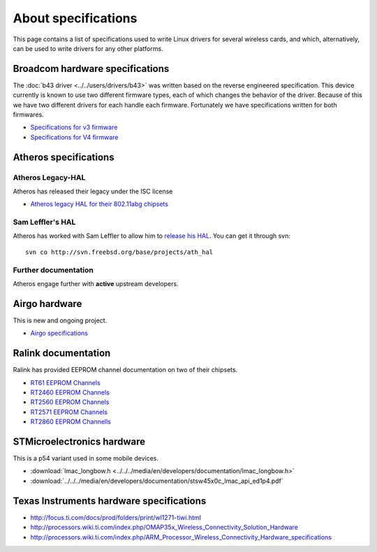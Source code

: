 About specifications
====================

This page contains a list of specifications used to write Linux drivers
for several wireless cards, and which, alternatively, can be used to
write drivers for any other platforms.

Broadcom hardware specifications
--------------------------------

The :doc:`b43 driver <../../users/drivers/b43>` was written based
on the reverse engineered specification. This device currently is known
to use two different firmware types, each of which changes the behavior
of the driver. Because of this we have two different drivers for each
handle each firmware. Fortunately we have specifications written for
both firmwares.

-  `Specifications for v3 firmware <http://bcm-specs.sipsolutions.net/>`__
-  `Specifications for V4 firmware <http://bcm-v4.sipsolutions.net/>`__

Atheros specifications
----------------------

Atheros Legacy-HAL
~~~~~~~~~~~~~~~~~~

Atheros has released their legacy under the ISC license

* `Atheros legacy HAL for their 802.11abg chipsets <http://www.kernel.org/pub/linux/kernel/people/mcgrof/legacy-hal.tar.bz2>`__

Sam Leffler's HAL
~~~~~~~~~~~~~~~~~

Atheros has worked with Sam Leffler to allow him to `release his HAL
<http://madwifi-project.org/wiki/news/20081129/sam-leffler-releases-hal-source>`__.
You can get it through svn::

   svn co http://svn.freebsd.org/base/projects/ath_hal

Further documentation
~~~~~~~~~~~~~~~~~~~~~

Atheros engage further with **active** upstream developers.

Airgo hardware
--------------

This is new and ongoing project.

* `Airgo specifications <http://airgo.wdwconsulting.net/mymoin/>`__

Ralink documentation
--------------------

Ralink has provided EEPROM channel documentation on two of their
chipsets.

* `RT61 EEPROM Channels <http://www.kernel.org/pub/linux/kernel/people/mcgrof/doc/ralink/RT61-EEPROM-Channels.pdf>`__
* `RT2460 EEPROM Channels <http://www.kernel.org/pub/linux/kernel/people/mcgrof/doc/ralink/RT2460_EEPROM_Channels.pdf>`__
* `RT2560 EEPROM Channels <http://www.kernel.org/pub/linux/kernel/people/mcgrof/doc/ralink/RT2560_EEPROM_Channels.pdf>`__
* `RT2571 EEPROM Channels <http://www.kernel.org/pub/linux/kernel/people/mcgrof/doc/ralink/RT2571_EEPROM_Channels.pdf>`__
* `RT2860 EEPROM Channells <http://www.kernel.org/pub/linux/kernel/people/mcgrof/doc/ralink/RT2860_EEPROM_channels.pdf>`__

STMicroelectronics hardware
---------------------------

This is a p54 variant used in some mobile devices.

* :download:`lmac_longbow.h <../../../media/en/developers/documentation/lmac_longbow.h>`
* :download:`../../../media/en/developers/documentation/stsw45x0c_lmac_api_ed1p4.pdf`

Texas Instruments hardware specifications
-----------------------------------------

* http://focus.ti.com/docs/prod/folders/print/wl1271-tiwi.html
* http://processors.wiki.ti.com/index.php/OMAP35x_Wireless_Connectivity_Solution_Hardware
* http://processors.wiki.ti.com/index.php/ARM_Processor_Wireless_Connectivity_Hardware_specifications
